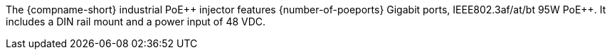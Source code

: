 The {compname-short} industrial PoE{plus}{plus} injector features
{number-of-poeports} Gigabit ports, IEEE802.3af/at/bt 95W
PoE{plus}{plus}. It includes a DIN rail mount and a power input
of 48 VDC.